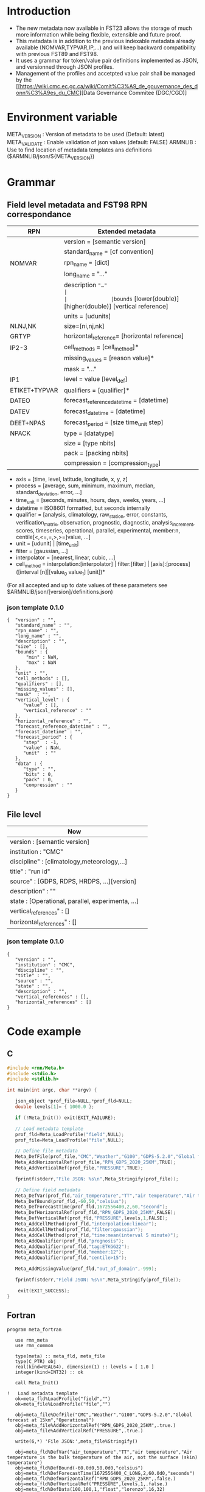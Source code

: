* Introduction
- The new metadata now available in FST23 allows the storage of much more information while being flexible, extensible and future proof.
- This metadata is in addition to the previous indexable metadata already available (NOMVAR,TYPVAR,IP,...) and will keep backward compatibility with previous FST89 and FST98.
- It uses a grammar for token/value pair definitions implemented as JSON, and versionned through JSON profiles. 
- Management of the profiles and accetpted value pair shall be managed by the [[https://wiki.cmc.ec.gc.ca/wiki/Comit%C3%A9_de_gouvernance_des_donn%C3%A9es_du_CMC][Data Governance Commitee (DGC/CGD)]

* Environment variable
META_VERSION  : Version of metadata to be used (Default: latest)
META_VALIDATE : Enable validation of json values (default: FALSE)
ARMNLIB       : Use to find location of metadata templates ans definitions ($ARMNLIB/json/${META_VERSION})

* Grammar
** Field level metadata and FST98 RPN correspondance

| RPN          | Extended metadata                                                         |                            
|--------------+--------------------------------------------------------------|
|              |version = [semantic version]                                  |
|              |standard_name = [cf convention]                               |
|NOMVAR        |rpn_name = [dict]                                             |
|              |long_name = "…“                                               |
|              |description ="…"                                              |
|              |bounds= [lower(double)] [higher(double)] [vertical reference] |
|              |units = [udunits]                                             |
|NI.NJ,NK      |size=[ni,nj,nk]                                               |
|GRTYP         |horizontal_reference= [horizontal reference]                  |
|IP2-3         |cell_methods = [cell_method]*                                 |
|              |missing_values = [reason value]*                              |
|              |mask = "…"                                                    |
|IP1           |level = value [level_def]                                     |
|ETIKET+TYPVAR |qualifiers = [qualifier]*                                     |
|DATEO         |forecast_reference_datetime = [datetime]                      |
|DATEV         |forecast_datetime  = [datetime]                               |
|DEET+NPAS     |forecast_period = [size time_unit step]                       |
|NPACK         |type = [datatype]                                             |
|              |size = [type nbits]                                           |
|              |pack = [packing nbits]                                        |
|              |compression = [compression_type]                              |
  
- axis          = [time, level, latitude, longitude, x, y, z]
- process       = [average, sum, minimum, maximum, median, standard_deviation, error, …]
- time_unit     = [seconds, minutes, hours, days, weeks, years, ...]
- datetime      = ISO8601 formatted, but seconds internally
- qualifier     = [analysis, climatology, raw_station, error, constants, verification_matrix, observation, prognostic, diagnostic, analysis_increment, scores, timeseries, operational, parallel, experimental, member:n, centile[<,<=,=,>,>=]value, …]
- unit          = [udunit] | [time_unit] 
- filter        = [gaussian, …] 
- interpolator  = [nearest, linear, cubic, …]
- cell_method   = interpolation:[interpolator] | filter:[filter] | [axis]:[process]([interval [n]|[value_0 value_1] [unit])*

(For all accepted and up to date values of these parameters see $ARMNLIB/json/[version]/definitions.json)

*** json template 0.1.0
#+begin_src
{  "version" : "",
   "standard_name" : "",
   "rpn_name" : "",
   "long_name" : "",
   "description" : "",
   "size" : [],
   "bounds" : {
       "min" : NaN,
       "max" : NaN
   },
   "unit" : "",
   "cell_methods" : [],
   "qualifiers" : [],
   "missing_values" : [],
   "mask"  : "",
   "vertical_level" : {
      "value" : [],
      "vertical_reference" : ""
   },
   "horizontal_reference" : "",
   "forecast_reference_datetime" : "",
   "forecast_datetime" : "",
   "forecast_period" : {
      "step"  : -1,
      "value" : NaN,
      "unit"  : ""
   },
   "data" : {
      "type" : "",
      "bits" : 0,
      "pack" : 0,
      "compression" : ""
   }
}
#+end_src

** File level

| Now                                              |                            
|--------------------------------------------------|
| version : [semantic version]                     |
| institution : "CMC"                              |
| discipline" : [climatology,meteorology,…]        |
| title" : "run id"                                |
| source" : [GDPS, RDPS, HRDPS, …][version]        |
| description" : ""                                |
| state : [Operational, parallel, experimenta, ...]|
| vertical_references" : []                        |
| horizontal_references" : []                      |

*** json template 0.1.0
#+begin_src
{
   "version" : "",
   "institution" : "CMC",
   "discipline" : "",
   "title" : "",
   "source" : "",
   "state" : "",
   "description" : "",
   "vertical_references" : [],
   "horizontal_references" : []
}
#+end_src


* Code example
** C
#+BEGIN_SRC C
#include <rmn/Meta.h>
#include <stdio.h>
#include <stdlib.h>

int main(int argc, char **argv) {

   json_object *prof_file=NULL,*prof_fld=NULL;
   double levels[1]= { 1000.0 };

   if (!Meta_Init()) exit(EXIT_FAILURE);

   // Load metadata template
   prof_fld=Meta_LoadProfile("field",NULL);
   prof_file=Meta_LoadProfile("file",NULL);

   // Define file metadata
   Meta_DefFile(prof_file,"CMC","Weather","G100","GDPS-5.2.0","Global forecast at 15km","Operational");
   Meta_AddHorizontalRef(prof_file,"RPN_GDPS_2020_25KM",TRUE);
   Meta_AddVerticalRef(prof_file,"PRESSURE",TRUE);

   fprintf(stderr,"File JSON: %s\n",Meta_Stringify(prof_file));

   // Define field metadata
   Meta_DefVar(prof_fld,"air_temperature","TT","air temperature","Air temperature is the bulk temperature of the air, not the surface (skin) temperature");
   Meta_DefBound(prof_fld,-60,50,"celsius");
   Meta_DefForecastTime(prof_fld,1672556400,2,60,"second");
   Meta_DefHorizontalRef(prof_fld,"RPN_GDPS_2020_25KM",FALSE);
   Meta_DefVerticalRef(prof_fld,"PRESSURE",levels,1,FALSE);
   Meta_AddCellMethod(prof_fld,"interpolation:linear");
   Meta_AddCellMethod(prof_fld,"filter:gaussian");
   Meta_AddCellMethod(prof_fld,"time:mean(interval 5 minute)");
   Meta_AddQualifier(prof_fld,"prognosis");
   Meta_AddQualifier(prof_fld,"tag:ETKGG22");
   Meta_AddQualifier(prof_fld,"member:12");
   Meta_AddQualifier(prof_fld,"centile>15");

   Meta_AddMissingValue(prof_fld,"out_of_domain",-999);

   fprintf(stderr,"Field JSON: %s\n",Meta_Stringify(prof_file));

	exit(EXIT_SUCCESS);
}
#+END_SRC

** Fortran
#+BEGIN_SRC Fortran
program meta_fortran

   use rmn_meta
   use rmn_common

   type(meta) :: meta_fld, meta_file
   type(C_PTR) obj
   real(kind=REAL64), dimension(1) :: levels = [ 1.0 ]
   integer(kind=INT32) :: ok

   call Meta_Init()
 
!   Load metadata template
   ok=meta_fld%LoadProfile("field","")
   ok=meta_file%LoadProfile("file","")

   obj=meta_file%DefFile("CMC","Weather","G100","GDPS-5.2.0","Global forecast at 15km","Operational")
   obj=meta_file%AddHorizontalRef("RPN_GDPS_2020_25KM",.true.)
   obj=meta_file%AddVerticalRef("PRESSURE",.true.)

   write(6,*) 'File JSON:',meta_file%Stringify()
 
   obj=meta_fld%DefVar("air_temperature","TT","air temperature","Air temperature is the bulk temperature of the air, not the surface (skin) temperature")
   obj=meta_fld%DefBound(-60.0d0,50.0d0,"celsius")
   obj=meta_fld%DefForecastTime(1672556400_C_LONG,2,60.0d0,"seconds")
   obj=meta_fld%DefHorizontalRef("RPN_GDPS_2020_25KM",.false.)
   obj=meta_fld%DefVerticalRef("PRESSURE",levels,1,.false.)
   obj=meta_fld%DefData(100,100,1,"float","lorenzo",16,32)
   obj=meta_fld%AddCellMethod("interpolation:linear")
   obj=meta_fld%AddCellMethod("filter:gaussian")
   obj=meta_fld%AddCellMethod("time:mean(interval 5 minute)")
   obj=meta_fld%AddQualifier("prognosis")
   obj=meta_fld%AddQualifier("tag:ETKGG22");
   obj=meta_fld%AddQualifier("member:12")
   obj=meta_fld%AddQualifier("centile>75")

   obj=meta_fld%AddMissingValue("out of domain",-999.0d0)
  
!  Output formatted
   ok=meta_fld%Resolve(meta_file);

   write(6,*) 'Field JSON:',meta_fld%Stringify()
  
end


#+END_SRC
